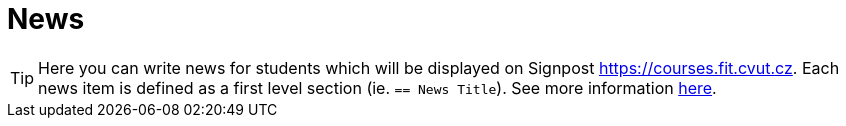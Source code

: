 = News

TIP: Here you can write news for students which will be displayed on Signpost https://courses.fit.cvut.cz.
Each news item is defined as a first level section (ie. `== News Title`).
See more information https://gitlab.fit.cvut.cz/course-pages/course-pages/blob/master/man/NEWS.adoc.5.adoc[here].
